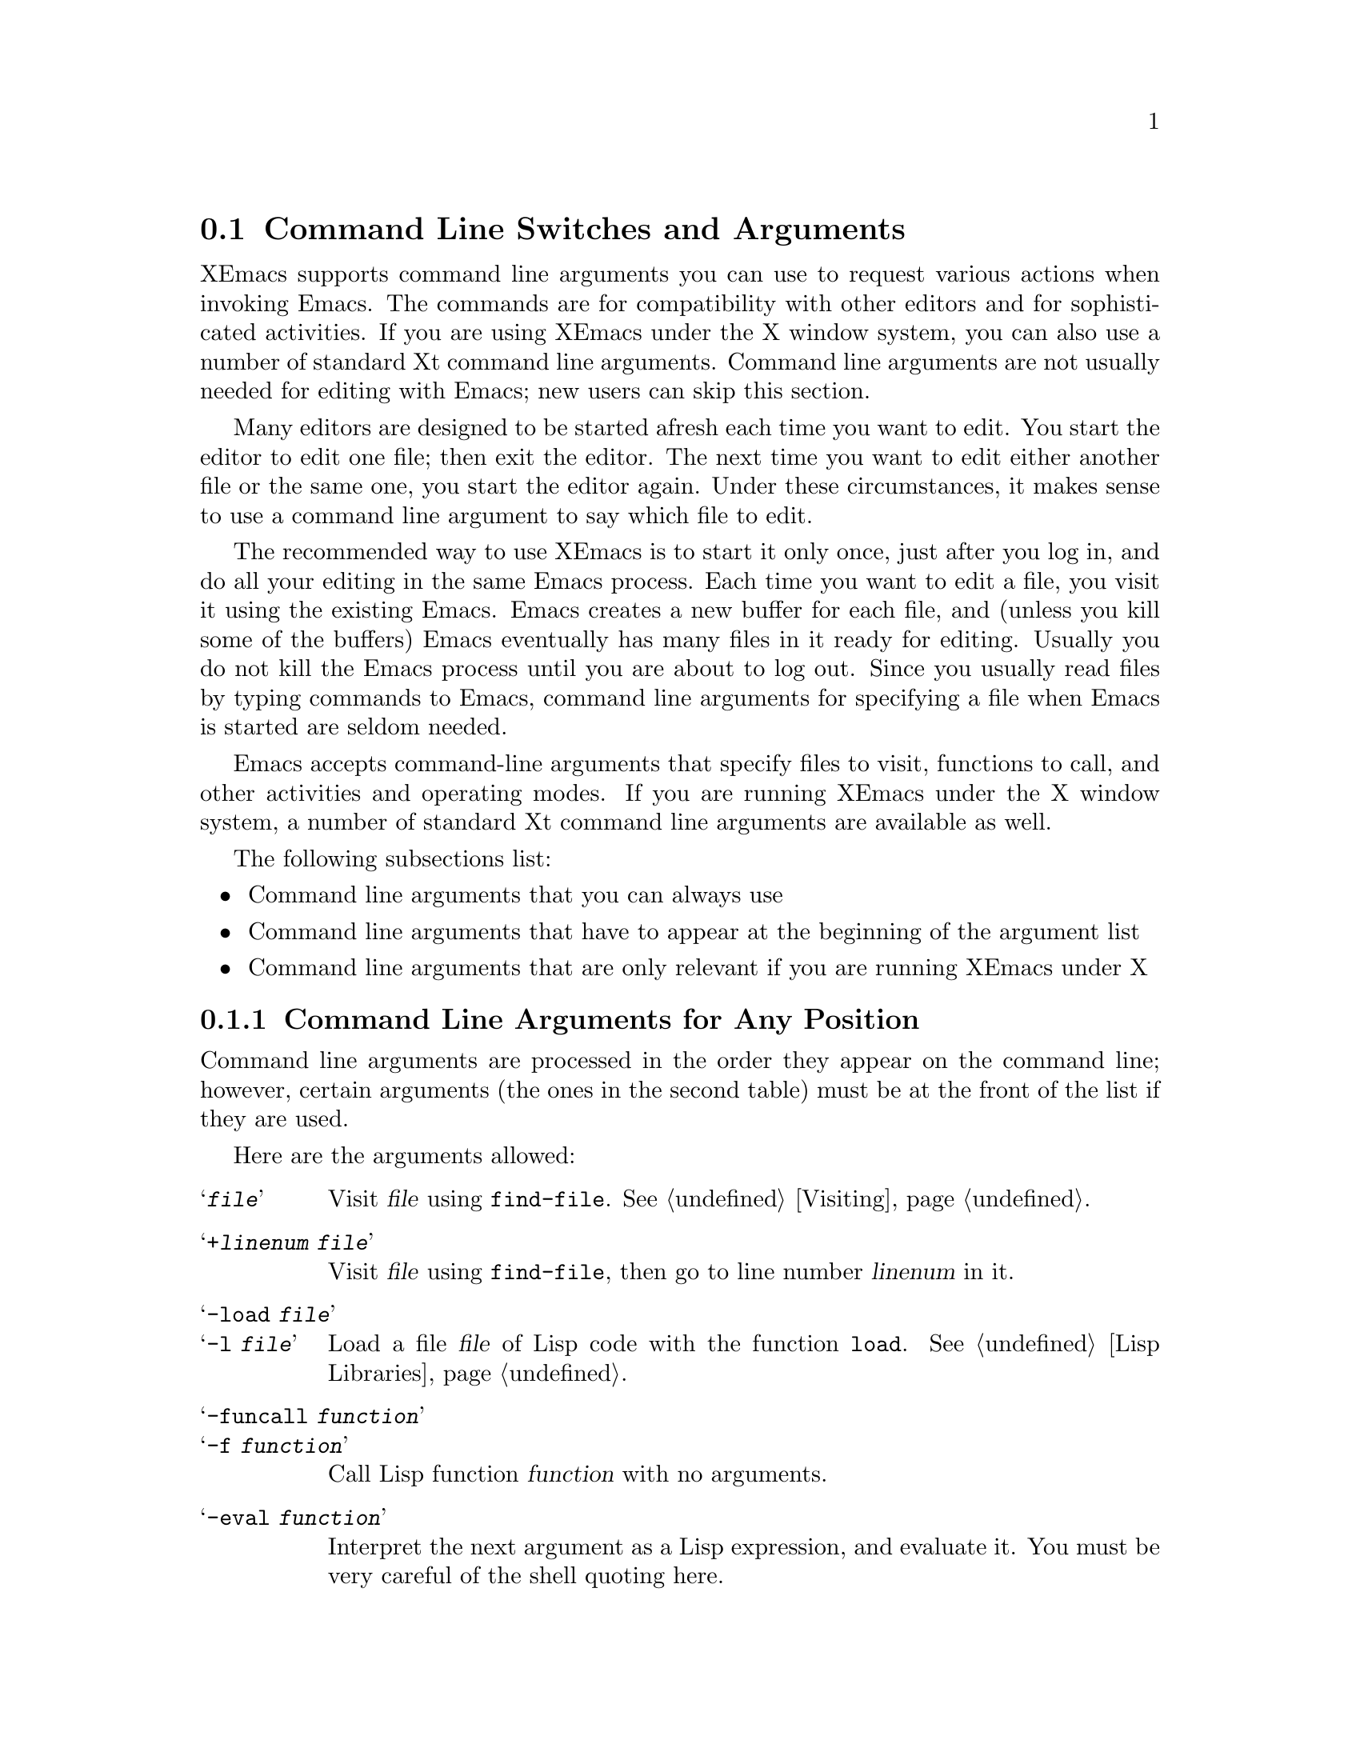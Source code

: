 
@node Command Switches, Basic, Exiting, Top
@section Command Line Switches and Arguments
@cindex command line arguments
@cindex arguments (from shell)

  XEmacs supports command line arguments you can use to request
various actions when invoking Emacs.  The commands are for compatibility
with other editors and for sophisticated activities.  If you are using
XEmacs under the X window system, you can also use a number of
standard Xt command line arguments. Command line arguments are not usually
needed for editing with Emacs; new users can skip this section.

Many editors are designed to be started afresh each time you want to
edit.  You start the editor to edit one file; then exit the editor.  The
next time you want to edit either another file or the same one, you
start the editor again.  Under these circumstances, it makes sense to use a
command line argument to say which file to edit.

  The recommended way to use XEmacs is to start it only once, just
after you log in, and do all your editing in the same Emacs process.
Each time you want to edit a file, you visit it using the existing
Emacs.  Emacs creates a new buffer for each file, and (unless you kill
some of the buffers) Emacs eventually has many files in it ready for
editing.  Usually you do not kill the Emacs process until you are about
to log out.  Since you usually read files by typing commands to Emacs,
command line arguments for specifying a file when Emacs is started are seldom
needed.

  Emacs accepts command-line arguments that specify files to visit,
functions to call, and other activities and operating modes.  If you are
running XEmacs under the X window system, a number of standard
Xt command line arguments are available as well. 

The following subsections list:
@itemize @bullet
@item 
Command line arguments that you can always use
@item 
Command line arguments that have to appear at the beginning of the
argument list
@item
Command line arguments that are only relevant if you are running XEmacs
under X
@end itemize

@subsection Command Line Arguments for Any Position
 Command line arguments are processed in the order they appear on the
command line; however, certain arguments (the ones in the
second table) must be at the front of the list if they are used.

  Here are the arguments allowed:

@table @samp
@item @var{file}
Visit @var{file} using @code{find-file}.  @xref{Visiting}.

@item +@var{linenum} @var{file}
Visit @var{file} using @code{find-file}, then go to line number
@var{linenum} in it.

@item -load @var{file}
@itemx -l @var{file}
Load a file @var{file} of Lisp code with the function @code{load}.
@xref{Lisp Libraries}.

@item -funcall @var{function}
@itemx -f @var{function}
Call Lisp function @var{function} with no arguments.

@item -eval @var{function}
Interpret the next argument as a Lisp expression, and evaluate it.
You must be very careful of the shell quoting here.

@item -insert @var{file}
@itemx -i @var{file}
Insert the contents of @var{file} into the current buffer.  This is like
what @kbd{M-x insert-buffer} does; @xref{Misc File Ops}.

@item -kill
Exit from Emacs without asking for confirmation.

@item -version
Prints version information.  This implies @samp{-batch}.

@example
% xemacs -version
XEmacs 19.13 of Mon Aug 21 1995 on willow (usg-unix-v) [formerly Lucid Emacs]
@end example

@item -help
Prints a summary of command-line options and then exits.
@end table

@subsection Command Line Arguments (Beginning of Line Only)
  The following arguments are recognized only at the beginning of the
command line.  If more than one of them appears, they must appear in the
order in which they appear in this table.

@table @samp
@item -t @var{file}
Use @var{file} instead of the terminal for input and output.  This
implies the @samp{-nw} option, documented below.

@cindex batch mode
@item -batch
Run Emacs in @dfn{batch mode}, which means that the text being edited is
not displayed and the standard Unix interrupt characters such as
@kbd{C-z} and @kbd{C-c} continue to have their normal effect.  Emacs in
batch mode outputs to @code{stderr} only what would normally be printed
in the echo area under program control.

Batch mode is used for running programs written in Emacs Lisp from shell
scripts, makefiles, and so on.  Normally the @samp{-l} switch or
@samp{-f} switch will be used as well, to invoke a Lisp program to do
the batch processing.

@samp{-batch} implies @samp{-q} (do not load an init file).  It also
causes Emacs to kill itself after all command switches have been
processed.  In addition, auto-saving is not done except in buffers for
which it has been explicitly requested.

@item -nw
Start up XEmacs in TTY mode (using the TTY XEmacs was started from),
rather than trying to connect to an X display.  Note that this happens
automatically if the @samp{DISPLAY} environment variable is not set.

@item -debug-init
Enter the debugger if an error in the init file occurs.

@item -unmapped
Do not map the initial frame.  This is useful if you want to start up
XEmacs as a server (e.g. for gnuserv screens or external client widgets).

@item -no-init-file
@itemx -q
Do not load your Emacs init file @file{~/.emacs}.

@item -no-site-file
Do not load the site-specific init file @file{lisp/site-start.el}.

@item -user @var{user}
@itemx -u @var{user}
Load @var{user}'s Emacs init file @file{~@var{user}/.emacs} instead of
your own.
@end table

@vindex command-line-args
  Note that the init file can get access to the command line argument
values as the elements of a list in the variable
@code{command-line-args}.  (The arguments in the second table above will
already have been processed and will not be in the list.)  The init file
can override the normal processing of the other arguments by setting
this variable.

  One way to use command switches is to visit many files automatically:

@example
xemacs *.c
@end example

@noindent
passes each @code{.c} file as a separate argument to Emacs, so that
Emacs visits each file (@pxref{Visiting}).

  Here is an advanced example that assumes you have a Lisp program file
called @file{hack-c-program.el} which, when loaded, performs some useful
operation on the current buffer, expected to be a C program.

@example
xemacs -batch foo.c -l hack-c-program -f save-buffer -kill > log
@end example

@noindent
Here Emacs is told to visit @file{foo.c}, load @file{hack-c-program.el}
(which makes changes in the visited file), save @file{foo.c} (note that
@code{save-buffer} is the function that @kbd{C-x C-s} is bound to), and
then exit to the shell from which the command was executed.  @samp{-batch}
guarantees there will be no problem redirecting output to @file{log},
because Emacs will not assume that it has a display terminal to work
with.

@subsection Command Line Arguments (for XEmacs Under X)
@vindex frame-title-format
@vindex frame-icon-title-format
If you are running XEmacs under X, a number of options are
available to control color, border, and window title and icon name:

@table @samp
@item -title @var{title}
@itemx -wn @var{title}
@itemx -T @var{title}
Use @var{title} as the window title. This sets the
@code{frame-title-format} variable, which controls the title of the X
window corresponding to the selected frame.  This is the same format as
@code{mode-line-format}.

@item -iconname @var{title}
@itemx -in @var{title}
Use @var{title} as the icon name. This sets the
@code{frame-icon-title-format} variable, which controls the title of
the icon corresponding to the selected frame.

@item -mc @var{color}
Use @var{color} as the mouse color.

@item -cr @var{color}
Use @var{color} as the text-cursor foreground color.
@end table

In addition, XEmacs allows you to use a number of standard Xt
command line arguments. 

@table @samp

@item -background @var{color}
@itemx -bg @var{color}
Use @var{color} as the background color.

@item -bordercolor @var{color}
@itemx -bd @var{color}
Use @var{color} as the border color.

@item -borderwidth @var{width}
@itemx -bw @var{width}
Use @var{width} as the border width.

@item -display @var{display}
@itemx -d @var{display}
When running under the X window system, create the window containing the
Emacs frame on the display named @var{display}.

@item -foreground @var{color}
@itemx -fg @var{color}
Use @var{color} as the foreground color.

@item -font @var{name}
@itemx -fn @var{name}
Use @var{name} as the default font.

@item -geometry @var{spec}
@itemx -geom @var{spec}
@itemx -g @var{spec}
Use the geometry (window size and/or position) specified by @var{spec}.

@item -iconic
Start up iconified.

@item -rv
Bring up Emacs in reverse video.

@item -name @var{name}
Use the resource manager resources specified by @var{name}.
The default is to use the name of the program (@code{argv[0]}) as
the resource manager name.

@item -xrm
Read something into the resource database for this invocation of Emacs only.

@end table
